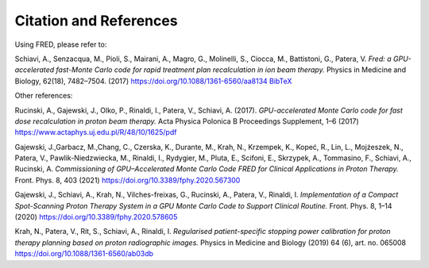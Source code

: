 Citation and References
=================================

Using FRED, please refer to:

Schiavi, A., Senzacqua, M., Pioli, S., Mairani, A., Magro, G., Molinelli, S., Ciocca, M., Battistoni, G., Patera, V. 
*Fred: a GPU-accelerated fast-Monte Carlo code for rapid treatment plan recalculation in ion beam therapy.*
Physics in Medicine and Biology, 62(18), 7482–7504. (2017)
https://doi.org/10.1088/1361-6560/aa8134
`BibTeX <https://iopscience.iop.org/export?articleId=0031-9155/62/18/7482&doi=10.1088/1361-6560/aa8134&exportFormat=iopexport_bib&exportType=abs&navsubmit=Export+abstract>`_

Other references:

Rucinski, A., Gajewski, J., Olko, P., Rinaldi, I., Patera, V., Schiavi, A. (2017). *GPU-accelerated Monte Carlo code for fast dose recalculation in proton beam therapy.* Acta Physica Polonica B Proceedings Supplement, 1–6 (2017)
https://www.actaphys.uj.edu.pl/R/48/10/1625/pdf

Gajewski, J.,Garbacz, M.,Chang, C., Czerska, K., Durante, M., Krah, N., Krzempek, K., Kopeć, R., Lin, L., Mojżeszek, N., Patera, V., Pawlik-Niedzwiecka, M., Rinaldi, I., Rydygier, M., Pluta, E., Scifoni, E., Skrzypek, A., Tommasino, F., Schiavi, A., Rucinski, A. *Commissioning of GPU–Accelerated Monte Carlo Code FRED for Clinical Applications in Proton Therapy.* Front. Phys. 8, 403 (2021)
https://doi.org/10.3389/fphy.2020.567300

Gajewski, J., Schiavi, A., Krah, N., Vilches-freixas, G., Rucinski, A., Patera, V., Rinaldi, I. *Implementation of a Compact Spot-Scanning Proton Therapy System in a GPU Monte Carlo Code to Support Clinical Routine.* Front. Phys. 8, 1–14 (2020)
https://doi.org/10.3389/fphy.2020.578605

Krah, N., Patera, V., Rit, S., Schiavi, A., Rinaldi, I. *Regularised patient-specific stopping power calibration for proton therapy planning based on proton radiographic images.* Physics in Medicine and Biology (2019) 64 (6), art. no. 065008
https://doi.org/10.1088/1361-6560/ab03db
